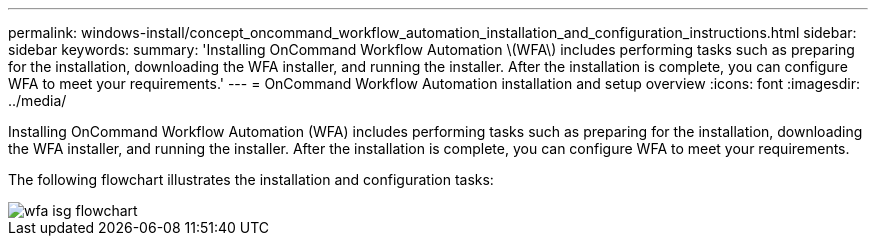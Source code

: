 ---
permalink: windows-install/concept_oncommand_workflow_automation_installation_and_configuration_instructions.html
sidebar: sidebar
keywords: 
summary: 'Installing OnCommand Workflow Automation \(WFA\) includes performing tasks such as preparing for the installation, downloading the WFA installer, and running the installer. After the installation is complete, you can configure WFA to meet your requirements.'
---
= OnCommand Workflow Automation installation and setup overview
:icons: font
:imagesdir: ../media/

Installing OnCommand Workflow Automation (WFA) includes performing tasks such as preparing for the installation, downloading the WFA installer, and running the installer. After the installation is complete, you can configure WFA to meet your requirements.

The following flowchart illustrates the installation and configuration tasks:

image::../media/wfa_isg_flowchart.gif[]
